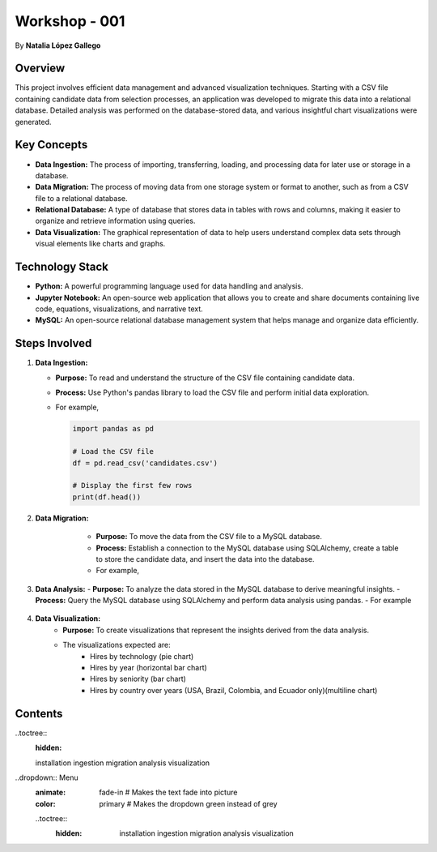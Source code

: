 
Workshop - 001
=============================

By **Natalia López Gallego**



Overview
--------

This project involves efficient data management and advanced visualization techniques. Starting with a CSV file containing candidate data from selection processes, an application was developed to migrate this data into a relational database. Detailed analysis was performed on the database-stored data, and various insightful chart visualizations were generated.



Key Concepts
------------

- **Data Ingestion:** The process of importing, transferring, loading, and processing data for later use or storage in a database.
- **Data Migration:** The process of moving data from one storage system or format to another, such as from a CSV file to a relational database.
- **Relational Database:** A type of database that stores data in tables with rows and columns, making it easier to organize and retrieve information using queries.
- **Data Visualization:** The graphical representation of data to help users understand complex data sets through visual elements like charts and graphs.

Technology Stack
----------------

- **Python:** A powerful programming language used for data handling and analysis.
- **Jupyter Notebook:** An open-source web application that allows you to create and share documents containing live code, equations, visualizations, and narrative text.
- **MySQL:** An open-source relational database management system that helps manage and organize data efficiently.

Steps Involved
--------------

1. **Data Ingestion:**
   
   - **Purpose:** To read and understand the structure of the CSV file containing candidate data.
   - **Process:** Use Python's pandas library to load the CSV file and perform initial data exploration.
   - For example,

     ..  code-block:: python
         
         import pandas as pd

         # Load the CSV file
         df = pd.read_csv('candidates.csv')

         # Display the first few rows
         print(df.head())
  

2. **Data Migration:**
       - **Purpose:** To move the data from the CSV file to a MySQL database.
       - **Process:** Establish a connection to the MySQL database using SQLAlchemy, create a table to store the candidate data, and insert the data into the database.
       - For example,

      ..  code-block:: python
         from sqlalchemy import create_engine

         # Create a connection to the MySQL database
         engine = create_engine('mysql+mysqlconnector://user:password@localhost/ws_001')

         # Write the data to the MySQL table
         df.to_sql(name='candidates', con=engine, if_exists='replace', index=False)
 

3. **Data Analysis:**
   - **Purpose:** To analyze the data stored in the MySQL database to derive meaningful insights.
   - **Process:** Query the MySQL database using SQLAlchemy and perform data analysis using pandas.
   - For example

     ..  code-block:: python
         # Query the database
         query = 'SELECT * FROM candidates'
         df = pd.read_sql(query, engine)

         # Perform analysis (e.g., calculate average years of experience)
         avg_yoe = df['yoe'].mean()
         print(f'Average Years of Experience: {avg_yoe}')
     

4. **Data Visualization:**
       - **Purpose:** To create visualizations that represent the insights derived from the data analysis.
       - The visualizations expected are:
            - Hires by technology (pie chart)
            - Hires by year (horizontal bar chart)
            - Hires by seniority (bar chart)
            - Hires by country over years (USA, Brazil, Colombia, and Ecuador only)(multiline chart)    
        



Contents
--------

..toctree::
  :hidden:

  installation
  ingestion
  migration
  analysis
  visualization

..dropdown:: Menu
  :animate: fade-in  # Makes the text fade into picture
  :color: primary  # Makes the dropdown green instead of grey

  ..toctree::
    :hidden:

     installation
     ingestion
     migration
     analysis
     visualization
